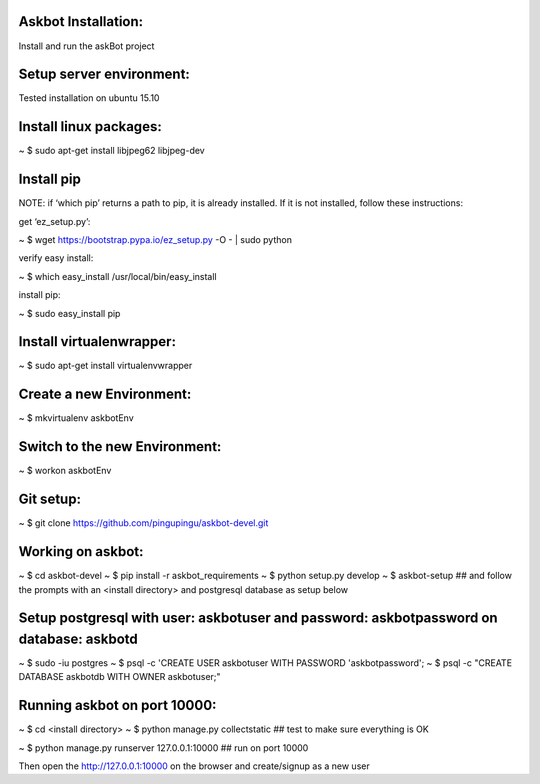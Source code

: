 
Askbot Installation:
--------------------

Install and run the askBot project

Setup server environment:
-------------------------

Tested installation on ubuntu 15.10

Install linux packages:
-----------------------
~ $ sudo apt-get install libjpeg62 libjpeg-dev

Install pip
-----------

NOTE: if ‘which pip’ returns a path to pip, it is already installed. If it is not installed, follow these instructions:

get ‘ez_setup.py’:

~ $ wget https://bootstrap.pypa.io/ez_setup.py -O - | sudo python

verify easy install:

~ $ which easy_install
/usr/local/bin/easy_install

install pip:

~ $ sudo easy_install pip

Install virtualenwrapper:
-------------------------
~ $ sudo apt-get install virtualenvwrapper

Create a new Environment:
-------------------------
~ $ mkvirtualenv askbotEnv

Switch to the new Environment:
------------------------------
~ $ workon askbotEnv

Git setup:
----------
~ $ git clone https://github.com/pingupingu/askbot-devel.git

Working on askbot:
------------------
~ $ cd askbot-devel
~ $ pip install -r askbot_requirements
~ $ python setup.py develop
~ $ askbot-setup ## and follow the prompts with an <install directory> and postgresql database as setup below

Setup postgresql with user: askbotuser and password: askbotpassword on database: askbotd
----------------------------------------------------------------------------------------
~ $ sudo -iu postgres
~ $ psql -c 'CREATE USER askbotuser WITH PASSWORD 'askbotpassword';
~ $ psql -c "CREATE DATABASE askbotdb WITH OWNER askbotuser;"

Running askbot on port 10000:
-----------------------------
~ $ cd <install directory>
~ $ python manage.py collectstatic ## test to make sure everything is OK

~ $ python manage.py runserver 127.0.0.1:10000 ## run on port 10000

Then open the http://127.0.0.1:10000 on the browser and create/signup as a new user

